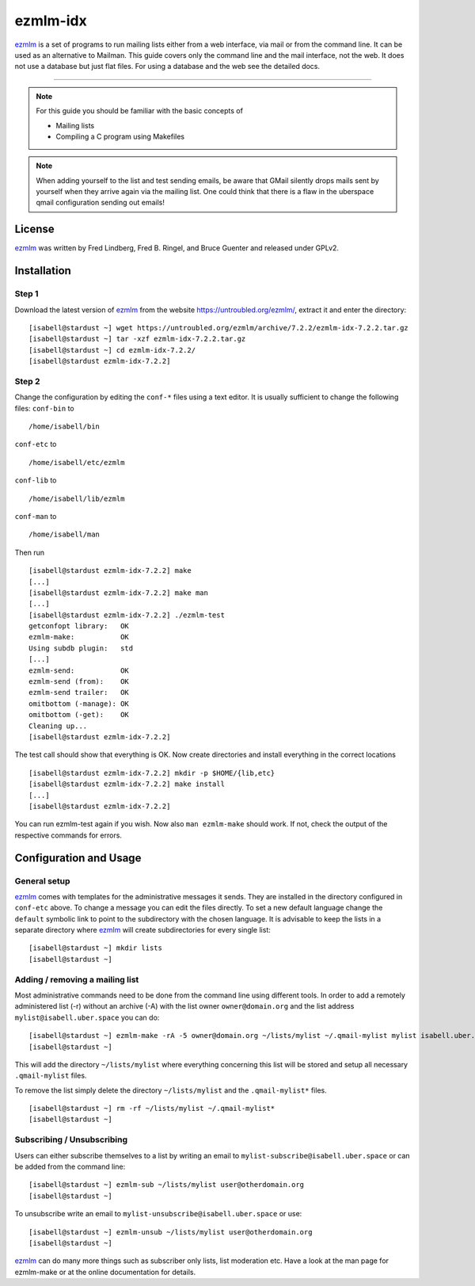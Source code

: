 .. highlight:: console

.. author:: Michael Behrisch <oss@behrisch.de>

.. tag:: lang-c
.. tag:: mail
.. tag:: mailinglist

#########
ezmlm-idx
#########

.. tag_list::

ezmlm_ is a set of programs to run mailing lists either from a web interface, via mail or from the command line.
It can be used as an alternative to Mailman.
This guide covers only the command line and the mail interface, not the web. It does not use a database but just
flat files. For using a database and the web see the detailed docs.

----

.. note:: For this guide you should be familiar with the basic concepts of

  * Mailing lists
  * Compiling a C program using Makefiles


.. note:: When adding yourself to the list and test sending emails, be aware that GMail silently drops mails sent by yourself when they arrive again via the mailing list. One could think that there is a flaw in the uberspace qmail configuration sending out emails!


License
=======

ezmlm_ was written by Fred Lindberg, Fred B. Ringel, and Bruce Guenter and released under GPLv2.


Installation
============

Step 1
------

Download the latest version of ezmlm_ from the website https://untroubled.org/ezmlm/, extract it and enter the directory:

::

 [isabell@stardust ~] wget https://untroubled.org/ezmlm/archive/7.2.2/ezmlm-idx-7.2.2.tar.gz
 [isabell@stardust ~] tar -xzf ezmlm-idx-7.2.2.tar.gz
 [isabell@stardust ~] cd ezmlm-idx-7.2.2/
 [isabell@stardust ezmlm-idx-7.2.2]

Step 2
------

Change the configuration by editing the ``conf-*`` files using a text editor. It is usually sufficient to change the following files: ``conf-bin`` to

::

 /home/isabell/bin

``conf-etc`` to

::

 /home/isabell/etc/ezmlm

``conf-lib`` to

::

 /home/isabell/lib/ezmlm

``conf-man`` to

::

 /home/isabell/man

Then run

::

 [isabell@stardust ezmlm-idx-7.2.2] make
 [...]
 [isabell@stardust ezmlm-idx-7.2.2] make man
 [...]
 [isabell@stardust ezmlm-idx-7.2.2] ./ezmlm-test
 getconfopt library:   OK
 ezmlm-make:           OK
 Using subdb plugin:   std
 [...]
 ezmlm-send:           OK
 ezmlm-send (from):    OK
 ezmlm-send trailer:   OK
 omitbottom (-manage): OK
 omitbottom (-get):    OK
 Cleaning up...
 [isabell@stardust ezmlm-idx-7.2.2]


The test call should show that everything is OK. Now create directories and install everything in the correct locations

::

 [isabell@stardust ezmlm-idx-7.2.2] mkdir -p $HOME/{lib,etc}
 [isabell@stardust ezmlm-idx-7.2.2] make install
 [...]
 [isabell@stardust ezmlm-idx-7.2.2]

You can run ezmlm-test again if you wish. Now also ``man ezmlm-make`` should work.
If not, check the output of the respective commands for errors.


Configuration and Usage
=======================

General setup
-------------

ezmlm_ comes with templates for the administrative messages it sends. They are installed in the directory configured in ``conf-etc`` above. To change a message you can edit the files directly. To set a new default language change the ``default`` symbolic link to point to the subdirectory with the chosen language.
It is advisable to keep the lists in a separate directory where ezmlm_ will create subdirectories for every single list:

::

 [isabell@stardust ~] mkdir lists
 [isabell@stardust ~]

Adding / removing a mailing list
--------------------------------

Most administrative commands need to be done from the command line using different tools.
In order to add a remotely administered list (-r) without an archive (-A) with the list owner ``owner@domain.org`` and the list address ``mylist@isabell.uber.space`` you can do:

::

 [isabell@stardust ~] ezmlm-make -rA -5 owner@domain.org ~/lists/mylist ~/.qmail-mylist mylist isabell.uber.space
 [isabell@stardust ~]

This will add the directory ``~/lists/mylist`` where everything concerning this list will be stored and setup all necessary ``.qmail-mylist`` files.

To remove the list simply delete the directory ``~/lists/mylist`` and the ``.qmail-mylist*`` files.

::

 [isabell@stardust ~] rm -rf ~/lists/mylist ~/.qmail-mylist*
 [isabell@stardust ~]


Subscribing / Unsubscribing
---------------------------

Users can either subscribe themselves to a list by writing an email to ``mylist-subscribe@isabell.uber.space`` or can be added from the command line:

::

 [isabell@stardust ~] ezmlm-sub ~/lists/mylist user@otherdomain.org
 [isabell@stardust ~]

To unsubscribe write an email to ``mylist-unsubscribe@isabell.uber.space`` or use:

::

 [isabell@stardust ~] ezmlm-unsub ~/lists/mylist user@otherdomain.org
 [isabell@stardust ~]


ezmlm_ can do many more things such as subscriber only lists, list moderation etc. Have a look at the man page for ezmlm-make or at the online documentation for details.


.. _ezmlm: https://untroubled.org/ezmlm/


.. author_list::
